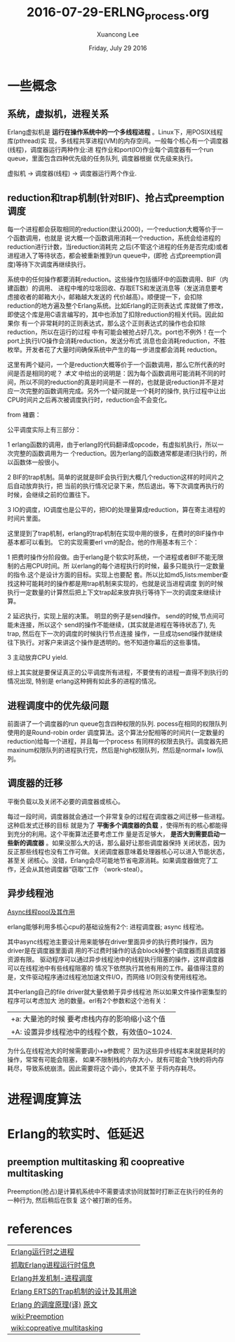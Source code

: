 #+TITLE: 2016-07-29-ERLNG_process.org
#+AUTHOR: Xuancong Lee 
#+EMAIL:  congleetea@gmail.com
#+DATE:  Friday, July 29 2016 
#+OPTIONS: ^:nil

* 一些概念
** 系统，虚拟机，进程关系
   Erlang虚拟机是 *运行在操作系统中的一个多线程进程* 。Linux下，用POSIX线程库(pthread)实
现，多线程共享进程(VM)的内存空间。一般每个核心有一个调度器(线程)，调度器运行两种作业:进
程作业和port(IO)作业每个调度器有一个run queue，里面包含四种优先级的任务队列, 调度器根据
优先级来执行。

虚拟机 -> 调度器(线程) -> 调度器运行两个作业.

** reduction和trap机制(针对BIF)、抢占式preemption调度
每一个进程都会获取相同的reduction(默认2000)，一个reduction大概等价于一个函数调用，也就是
说大概一个函数调用消耗一个reduction，系统会给进程的reduction进行计数，当reduction消耗完
之后(不管这个进程的任务是否完成)或者进程进入了等待状态，都会被重新推到run queue中，(即抢
占式preemption调度)等待下次调度再继续执行。

系统中的任何操作都要消耗reduction。这些操作包括循环中的函数调用、BIF（内建函数）的调用、
进程中堆的垃圾回收、存取ETS和发送消息等（发送消息要考虑接收者的邮箱大小，邮箱越大发送的
代价越高）。顺便提一下，会扣除reduction的地方遍及整个Erlang系统。比如Erlang的正则表达式
库就做了修改，即使这个库是用C语言编写的，其中也添加了扣除reduction的相关代码。因此如果你
有一个非常耗时的正则表达式，那么这个正则表达式的操作也会扣除reduction，所以在运行的过程
中有可能会被抢占好几次。port也不例外！在一个port上执行I/O操作会消耗reduction，发送分布式
消息也会消耗reduction，不胜枚举。开发者花了大量时间确保系统中产生的每一步进度都会消耗
reduction。

这里有两个疑问，一个是reduction大概等价于一个函数调用，那么它所代表的时间是否是相同的呢？
[[本文]] 中给出的说明是：因为每个函数调用可能消耗不同的时间，所以不同的reduction的真是时间是不
一样的，也就是说reduction并不是对应一次完整的函数调用完成。另外一个疑问就是一个耗时的操作, 
执行过程中让出CPU时间片之后再次被调度执行时，reduction会不会变化。

from 褚霸：

公平调度实际上有三部分：

1 erlang函数的调用，由于erlang的代码翻译成opcode，有虚拟机执行，所以一次完整的函数调用为一
个reduction。因为erlang的函数通常都是递归执行的，所以函数体一般很小。

2 BIF的trap机制。简单的说就是BIF会执行到大概几个reduction这样的时间片之后自动放弃执行，把
当前的执行情况记录下来，然后退出。等下次调度再执行的时候，会继续之前的位置往下。

3 IO的调度，IO调度也是公平的，把IO的处理量算成reduction，算在寄主进程的时间片里面。

    这里提到了trap机制，erlang的trap机制在实现中用的很多，在费时的BIF操作中基本都可以看到。
它的实现需要erl vm的配合。他的作用基本有三个：

1 把费时操作分阶段做。由于erlang是个软实时系统，一个进程或者BIF不能无限制的占用CPU时间。所
以erlang的每个进程执行的时候，最多只能执行一定数量的指令.这个是设计方面的目标。实现上也要配
套。所以比如md5,lists:member查找这种可能耗时的操作都是用trap机制来实现的，也就是说当进程调度
到的时候执行一定数量的计算然后把上下文trap起来放弃执行等待下一次的调度来继续计算。 

2 延迟执行，实现上层的决策。 明显的例子是send操作。 send的时候,节点间可能未连接，所以这个
send的操作不能继续，(其实就是进程在等待状态了), 先trap, 然后在下一次的调度的时候执行节点连接
操作，一旦成功send操作就继续往下执行。对客户来讲这个操作是透明的。他不知道你幕后的这些事情。 

3 主动放弃CPU yield.  

   综上其实就是要保证真正的公平调度所有进程，不要使有的进程一直得不到执行的情况出现, 特别是
erlang这种拥有如此多的进程的情况。

** 进程调度中的优先级问题
前面讲了一个调度器的run queue包含四种权限的队列. pocess在相同的权限队列使用的是Round-robin 
order 调度算法。这个算法分配相等的时间片(一定数量的reduction)给每一个进程，并且每一个process
有同样的权限去执行。调度器先把maxinum权限队列的进程执行完，然后是high权限队列，然后是normal+
low队列。

** 调度器的迁移
平衡负载以及关闭不必要的调度器或核心。

[[../../images/blog/schedule_queue.png]]

[[../../images/blog/schedule_migrate.png]]

每过一段时间，调度器就会通过一个非常复杂的过程在调度器之间迁移一些进程。这种启发式迁移的目标
就是为了 *平衡多个调度器的负载* ，使得所有的核心都能得到充分的利用。这个平衡算法还要考虑工作
量是否足够大， *是否大到需要启动一些新的调度器* 。如果没那么大的话，那么最好让那些调度器保持
关闭状态，因为反正那些线程也没有工作可做。关闭调度器意味着处理器核心可以进入节能状态，甚至关
闭核心。没错，Erlang会尽可能地节省电源消耗。如果调度器做完了工作，还会从其他调度器“窃取”工作
（work-steal）。

** 异步线程池
   [[http://mryufeng.iteye.com/blog/285749][Async线程pool及其作用]]
   
   erlang能够利用多核心cpu的基础设施有2个: 进程调度器;  async 线程池。 

   其中async线程池主要设计用来能够在driver里面异步的执行费时操作，因为driver是在调度器里面调
用的不过费时操作的话会block掉整个调度器而且调度器资源有限。 
   驱动程序可以通过异步线程池中的线程执行阻塞的操作，这样调度器可以在线程池中有些线程阻塞的
情况下依然执行其他有用的工作。最值得注意的是，文件驱动程序通过线程池加速文件I/O，而网络
I/O则没有使用线程池。

   其中erlang自己的file driver就大量依赖于异步线程池 所以如果文件操作密集型的程序可以考虑加大
池的数量。erl有2个参数和这个池有关： 
| +a: 大量池的时候 要考虑栈内存的影响缩小这个值 |
| +A: 设置异步线程池中的线程个数，有效值0~1024. |

为什么在线程池大的时候需要调小+a参数呢？ 因为这些异步线程本来就是耗时的操作，常常有可能会阻塞，
如果不限制栈的内存大小，就有可能会飞快的将内存耗尽，导致系统崩溃。因此需要将这个调小，使其不至
于将内存耗尽。

* 进程调度算法
[[../../images/blog/erlang_schedule.png]]


* Erlang的软实时、低延迟
** preemption multitasking 和 coopreative multitasking
Preemption(抢占)是计算机系统中不需要请求协同就暂时打断正在执行的任务的一种行为, 然后稍后在恢复
这个被打断的任务。

   






* references
| [[http://fengchj.com/?p=2255][Erlang运行时之进程]]                  |
| [[http://www.cnblogs.com/me-sa/archive/2011/11/06/erlang0013.html][抓取Erlang进程运行时信息]]            |
| [[http://jzhihui.iteye.com/blog/1482175][Erlang并发机制-进程调度]]             |
| [[http://mryufeng.javaeye.com/blog/334744][Erlang ERTS的Trap机制的设计及其用途]] |
| [[http://www.cnblogs.com/zhengsyao/p/how_erlang_does_scheduling_translation.html][Erlang 的调度原理(译)]] [[http://jlouisramblings.blogspot.com/2013/01/how-erlang-does-scheduling.html][原文]]          |
| [[https://en.wikipedia.org/wiki/Preemption_(computing)][wiki:Preemption]]                     |
| [[https://en.wikipedia.org/wiki/Cooperative_multitasking][wiki:copreative multitasking]]        |

